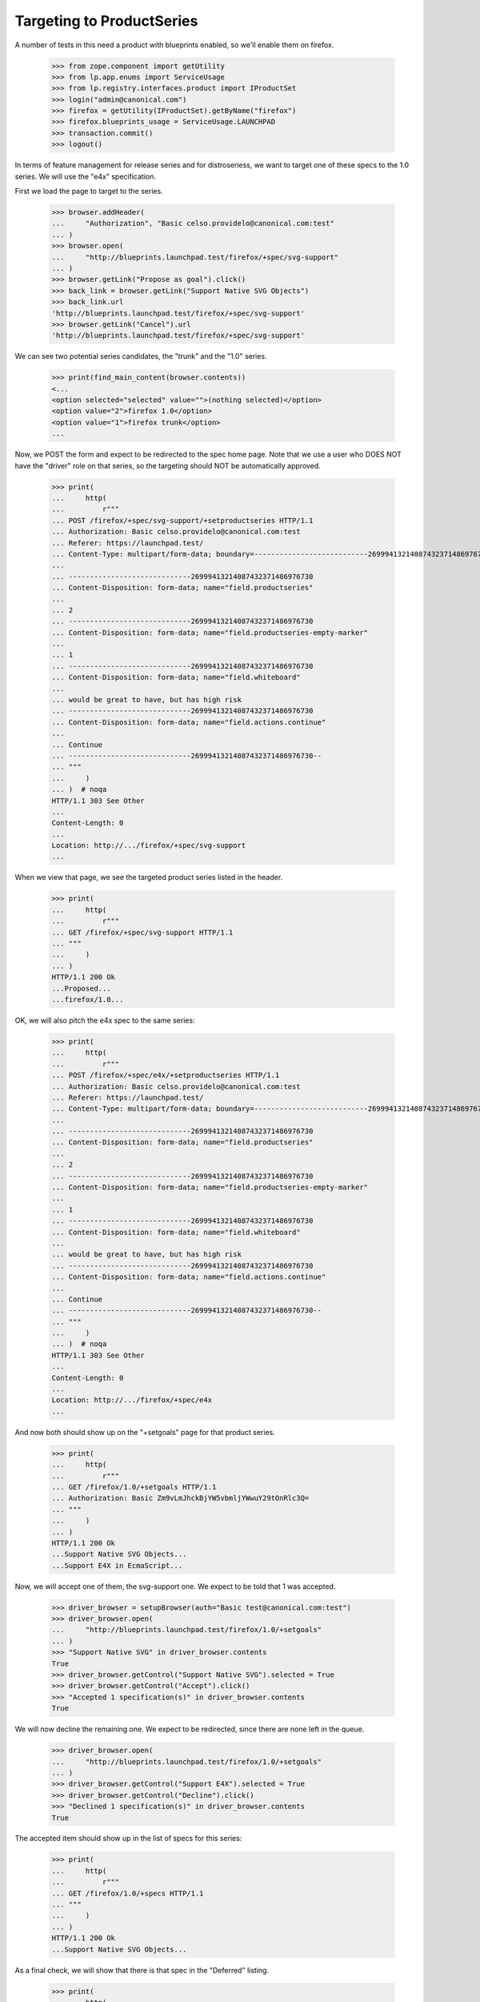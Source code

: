 
Targeting to ProductSeries
==========================

A number of tests in this need a product with blueprints enabled, so we'll
enable them on firefox.

    >>> from zope.component import getUtility
    >>> from lp.app.enums import ServiceUsage
    >>> from lp.registry.interfaces.product import IProductSet
    >>> login("admin@canonical.com")
    >>> firefox = getUtility(IProductSet).getByName("firefox")
    >>> firefox.blueprints_usage = ServiceUsage.LAUNCHPAD
    >>> transaction.commit()
    >>> logout()

In terms of feature management for release series and for distroseriess, we
want to target one of these specs to the 1.0 series. We will use the "e4x"
specification.

First we load the page to target to the series.

    >>> browser.addHeader(
    ...     "Authorization", "Basic celso.providelo@canonical.com:test"
    ... )
    >>> browser.open(
    ...     "http://blueprints.launchpad.test/firefox/+spec/svg-support"
    ... )
    >>> browser.getLink("Propose as goal").click()
    >>> back_link = browser.getLink("Support Native SVG Objects")
    >>> back_link.url
    'http://blueprints.launchpad.test/firefox/+spec/svg-support'
    >>> browser.getLink("Cancel").url
    'http://blueprints.launchpad.test/firefox/+spec/svg-support'

We can see two potential series candidates, the "trunk" and the "1.0" series.

    >>> print(find_main_content(browser.contents))
    <...
    <option selected="selected" value="">(nothing selected)</option>
    <option value="2">firefox 1.0</option>
    <option value="1">firefox trunk</option>
    ...

Now, we POST the form and expect to be redirected to the spec home page.
Note that we use a user who DOES NOT have the "driver" role on that series,
so the targeting should NOT be automatically approved.

    >>> print(
    ...     http(
    ...         r"""
    ... POST /firefox/+spec/svg-support/+setproductseries HTTP/1.1
    ... Authorization: Basic celso.providelo@canonical.com:test
    ... Referer: https://launchpad.test/
    ... Content-Type: multipart/form-data; boundary=---------------------------26999413214087432371486976730
    ...
    ... -----------------------------26999413214087432371486976730
    ... Content-Disposition: form-data; name="field.productseries"
    ...
    ... 2
    ... -----------------------------26999413214087432371486976730
    ... Content-Disposition: form-data; name="field.productseries-empty-marker"
    ...
    ... 1
    ... -----------------------------26999413214087432371486976730
    ... Content-Disposition: form-data; name="field.whiteboard"
    ...
    ... would be great to have, but has high risk
    ... -----------------------------26999413214087432371486976730
    ... Content-Disposition: form-data; name="field.actions.continue"
    ...
    ... Continue
    ... -----------------------------26999413214087432371486976730--
    ... """
    ...     )
    ... )  # noqa
    HTTP/1.1 303 See Other
    ...
    Content-Length: 0
    ...
    Location: http://.../firefox/+spec/svg-support
    ...


When we view that page, we see the targeted product series listed in the
header.

    >>> print(
    ...     http(
    ...         r"""
    ... GET /firefox/+spec/svg-support HTTP/1.1
    ... """
    ...     )
    ... )
    HTTP/1.1 200 Ok
    ...Proposed...
    ...firefox/1.0...


OK, we will also pitch the e4x spec to the same series:

    >>> print(
    ...     http(
    ...         r"""
    ... POST /firefox/+spec/e4x/+setproductseries HTTP/1.1
    ... Authorization: Basic celso.providelo@canonical.com:test
    ... Referer: https://launchpad.test/
    ... Content-Type: multipart/form-data; boundary=---------------------------26999413214087432371486976730
    ...
    ... -----------------------------26999413214087432371486976730
    ... Content-Disposition: form-data; name="field.productseries"
    ...
    ... 2
    ... -----------------------------26999413214087432371486976730
    ... Content-Disposition: form-data; name="field.productseries-empty-marker"
    ...
    ... 1
    ... -----------------------------26999413214087432371486976730
    ... Content-Disposition: form-data; name="field.whiteboard"
    ...
    ... would be great to have, but has high risk
    ... -----------------------------26999413214087432371486976730
    ... Content-Disposition: form-data; name="field.actions.continue"
    ...
    ... Continue
    ... -----------------------------26999413214087432371486976730--
    ... """
    ...     )
    ... )  # noqa
    HTTP/1.1 303 See Other
    ...
    Content-Length: 0
    ...
    Location: http://.../firefox/+spec/e4x
    ...


And now both should show up on the "+setgoals" page for that product series.

    >>> print(
    ...     http(
    ...         r"""
    ... GET /firefox/1.0/+setgoals HTTP/1.1
    ... Authorization: Basic Zm9vLmJhckBjYW5vbmljYWwuY29tOnRlc3Q=
    ... """
    ...     )
    ... )
    HTTP/1.1 200 Ok
    ...Support Native SVG Objects...
    ...Support E4X in EcmaScript...


Now, we will accept one of them, the svg-support one. We expect to be told
that 1 was accepted.

    >>> driver_browser = setupBrowser(auth="Basic test@canonical.com:test")
    >>> driver_browser.open(
    ...     "http://blueprints.launchpad.test/firefox/1.0/+setgoals"
    ... )
    >>> "Support Native SVG" in driver_browser.contents
    True
    >>> driver_browser.getControl("Support Native SVG").selected = True
    >>> driver_browser.getControl("Accept").click()
    >>> "Accepted 1 specification(s)" in driver_browser.contents
    True


We will now decline the remaining one. We expect to be redirected, since
there are none left in the queue.

    >>> driver_browser.open(
    ...     "http://blueprints.launchpad.test/firefox/1.0/+setgoals"
    ... )
    >>> driver_browser.getControl("Support E4X").selected = True
    >>> driver_browser.getControl("Decline").click()
    >>> "Declined 1 specification(s)" in driver_browser.contents
    True

The accepted item should show up in the list of specs for this series:

    >>> print(
    ...     http(
    ...         r"""
    ... GET /firefox/1.0/+specs HTTP/1.1
    ... """
    ...     )
    ... )
    HTTP/1.1 200 Ok
    ...Support Native SVG Objects...


As a final check, we will show that there is that spec in the "Deferred"
listing.

    >>> print(
    ...     http(
    ...         r"""
    ... GET /firefox/1.0/+specs?acceptance=declined HTTP/1.1
    ... """
    ...     )
    ... )
    HTTP/1.1 200 Ok
    ...Support E4X in EcmaScript...


Now, lets make sure that automatic approval works. We will move the accepted
spec to the "trunk" series, where it will be automatically approved
because we are an admin, then we will move it back.

    >>> print(
    ...     http(
    ...         r"""
    ... POST /firefox/+spec/svg-support/+setproductseries HTTP/1.1
    ... Authorization: Basic Zm9vLmJhckBjYW5vbmljYWwuY29tOnRlc3Q=
    ... Referer: https://launchpad.test/
    ... Content-Type: multipart/form-data; boundary=---------------------------26999413214087432371486976730
    ...
    ... -----------------------------26999413214087432371486976730
    ... Content-Disposition: form-data; name="field.productseries"
    ...
    ... 1
    ... -----------------------------26999413214087432371486976730
    ... Content-Disposition: form-data; name="field.productseries-empty-marker"
    ...
    ... 1
    ... -----------------------------26999413214087432371486976730
    ... Content-Disposition: form-data; name="field.whiteboard"
    ...
    ... would be great to have, but has high risk
    ... -----------------------------26999413214087432371486976730
    ... Content-Disposition: form-data; name="field.actions.continue"
    ...
    ... Continue
    ... -----------------------------26999413214087432371486976730--
    ... """
    ...     )
    ... )  # noqa
    HTTP/1.1 303 See Other
    ...
    Content-Length: 0
    ...
    Location: http://.../firefox/+spec/svg-support
    ...


OK, lets see if it was immediately accepted:

    >>> anon_browser.open("http://launchpad.test/firefox/+spec/svg-support")
    >>> "firefox/trunk" in anon_browser.contents
    True
    >>> "Accepted" in anon_browser.contents
    True

And lets put it back:

    >>> print(
    ...     http(
    ...         r"""
    ... POST /firefox/+spec/svg-support/+setproductseries HTTP/1.1
    ... Authorization: Basic Zm9vLmJhckBjYW5vbmljYWwuY29tOnRlc3Q=
    ... Referer: https://launchpad.test/
    ... Content-Type: multipart/form-data; boundary=---------------------------26999413214087432371486976730
    ...
    ... -----------------------------26999413214087432371486976730
    ... Content-Disposition: form-data; name="field.productseries"
    ...
    ... 2
    ... -----------------------------26999413214087432371486976730
    ... Content-Disposition: form-data; name="field.productseries-empty-marker"
    ...
    ... 1
    ... -----------------------------26999413214087432371486976730
    ... Content-Disposition: form-data; name="field.whiteboard"
    ...
    ... would be great to have, but has high risk
    ... -----------------------------26999413214087432371486976730
    ... Content-Disposition: form-data; name="field.actions.continue"
    ...
    ... Continue
    ... -----------------------------26999413214087432371486976730--
    ... """
    ...     )
    ... )  # noqa
    HTTP/1.1 303 See Other
    ...
    Content-Length: 0
    ...
    Location: http://.../firefox/+spec/svg-support
    ...

And again, it should be accepted automatically.

    >>> anon_browser.open("http://launchpad.test/firefox/+spec/svg-support")
    >>> "firefox/1.0" in anon_browser.contents
    True
    >>> "Accepted" in anon_browser.contents
    True
